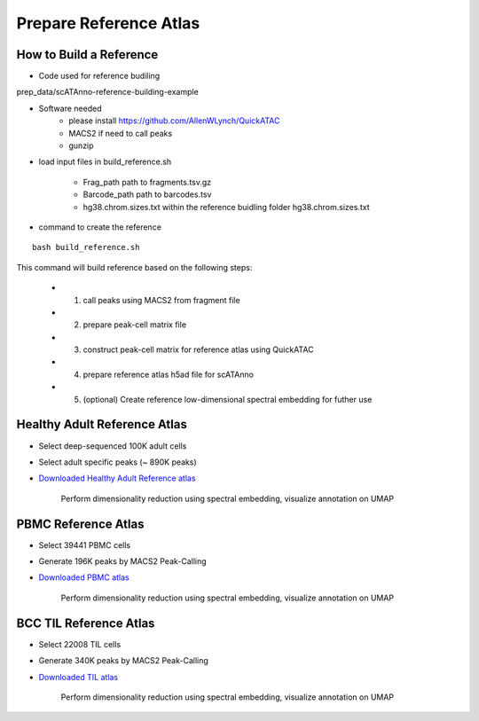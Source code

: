 Prepare Reference Atlas
===========================
How to Build a Reference
---------------------------------
- Code used for reference budiling

prep_data/scATAnno-reference-building-example

- Software needed
   - please install https://github.com/AllenWLynch/QuickATAC
   - MACS2 if need to call peaks
   - gunzip

- load input files in build_reference.sh

   - Frag_path path to fragments.tsv.gz

   - Barcode_path path to barcodes.tsv

   - hg38.chrom.sizes.txt within the reference buidling folder hg38.chrom.sizes.txt


- command to create the reference
::

    bash build_reference.sh

This command will build reference based on the following steps:

   - 1. call peaks using MACS2 from fragment file

   - 2. prepare peak-cell matrix file

   - 3. construct peak-cell matrix for reference atlas using QuickATAC

   - 4. prepare reference atlas h5ad file for scATAnno

   - 5. (optional) Create reference low-dimensional spectral embedding for futher use 


   


Healthy Adult Reference Atlas
---------------------------------
- Select deep-sequenced 100K adult cells
- Select adult specific peaks (~ 890K peaks)
- `Downloaded Healthy Adult Reference atlas <https://www.dropbox.com/s/3ezp2t6gw6hw21v/Healthy_Adult_reference_atlas.h5ad?dl=0>`_

   .. figure:: _static/img/2.workflow_details-HealthyAdult.png
      :scale: 80 %
      :alt: UMAP of Human scATAC Reference Atlas
      :align: center

      Perform dimensionality reduction using spectral embedding, visualize annotation on UMAP

PBMC Reference Atlas
----------------------
- Select 39441 PBMC cells
- Generate 196K peaks by MACS2 Peak-Calling
- `Downloaded PBMC atlas <https://www.dropbox.com/s/y9wc6h5mmydj7gf/PBMC_reference_atlas_final.h5ad?dl=0>`_

   .. figure:: _static/img/2.workflow_details-PBMC.png
      :scale: 80 %
      :alt: UMAP of PBMC scATAC Reference Atlas
      :align: center

      Perform dimensionality reduction using spectral embedding, visualize annotation on UMAP


BCC TIL Reference Atlas
--------------------------
- Select 22008 TIL cells
- Generate 340K peaks by MACS2 Peak-Calling
- `Downloaded TIL atlas <https://www.dropbox.com/s/ky4jezsj3pf2qwi/BCC_TIL_reference_atlas_final.h5ad?dl=0>`_

   .. figure:: _static/img/2.workflow_details-TIL.png
      :scale: 80 %
      :alt: UMAP of Mouse scATAC Reference Atlas
      :align: center

      Perform dimensionality reduction using spectral embedding, visualize annotation on UMAP
